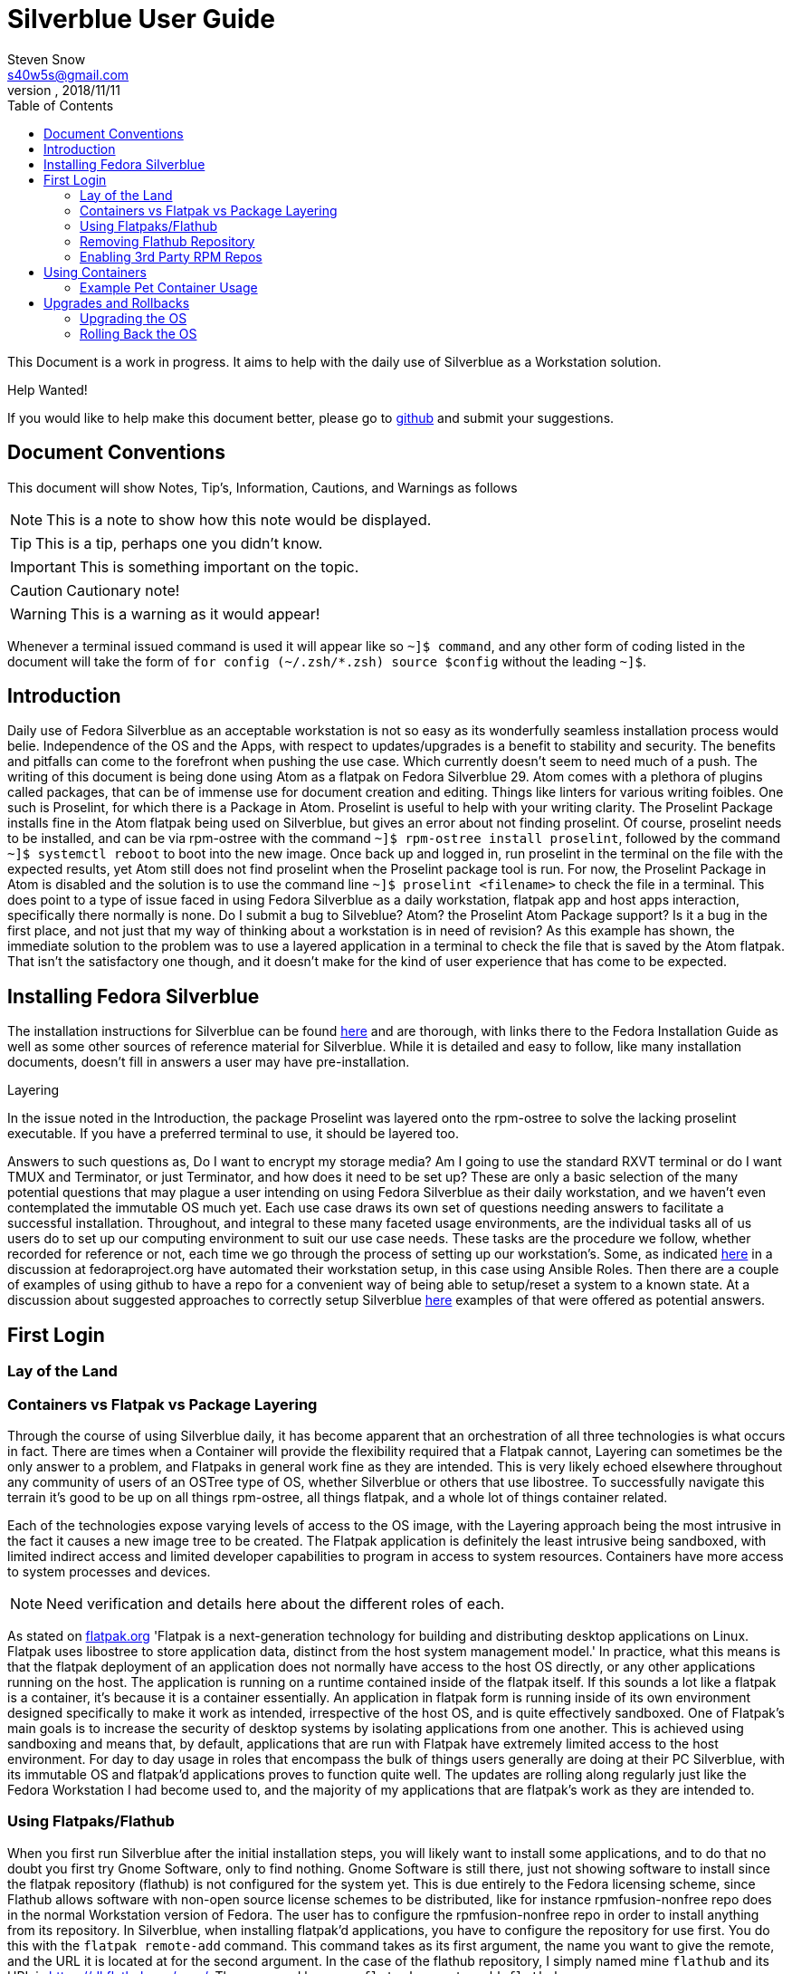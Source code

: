= Silverblue User Guide
Steven Snow <s40w5s@gmail.com>
V Pre-Alpha, 2018/11/11
:TOC:
:source-highlighter : coderay
:icons: font

This Document is a work in progress. It aims to help with the daily use of Silverblue
as a Workstation solution.

.Help Wanted!

****
If you would like to help make this document better, please go
to http://github.com/fedora-silverblue/silverblue-docs[github]
and submit your suggestions.
****

== Document Conventions
This document will show Notes, Tip's, Information, Cautions, and Warnings as follows


NOTE: This is a note to show how this note would be displayed.

TIP: This is a tip, perhaps one you didn't know.

IMPORTANT: This is something important on the topic.

CAUTION: Cautionary note!

WARNING: This is a warning as it would appear!

Whenever a terminal issued command is used it will appear like so `~]$ command`,
and any other form of coding listed in the document will take the form of `for config (~/.zsh/*.zsh) source $config`
without the leading `~]$`.

== Introduction
Daily use of Fedora Silverblue as an acceptable workstation is not so easy as its
wonderfully seamless installation process would belie. Independence of the OS and
the Apps, with respect to updates/upgrades is a benefit to stability and security.
The benefits and pitfalls can come to the forefront when pushing the use case. Which
currently doesn't seem to need much of a push. The writing of this document is being
done using Atom as a flatpak on Fedora Silverblue 29. Atom comes with a plethora of
plugins called packages, that can be of immense use for document creation and editing.
Things like linters for various writing foibles. One such is Proselint, for which
there is a Package in Atom. Proselint is useful to help with your writing clarity.
The Proselint Package installs fine in the Atom flatpak being used on Silverblue,
but gives an error about not finding proselint. Of course, proselint needs to be
installed, and can be via rpm-ostree with the command `~]$ rpm-ostree install proselint`,
followed by the command `~]$ systemctl reboot` to boot into the new image. Once
back up and logged in, run proselint in the terminal on the file with the expected
results, yet Atom still does not find proselint when the Proselint package tool
is run. For now, the Proselint Package in Atom is disabled and the solution is to
use the command line `~]$ proselint <filename>` to check the file in a terminal.
This does point to a type of issue faced in using Fedora Silverblue as a daily workstation,
flatpak app and host apps interaction, specifically there normally is none. Do I
submit a bug to Silveblue? Atom? the Proselint Atom Package support? Is it a bug
in the first place, and not just that my way of thinking about a workstation is
in need of revision? As this example has shown, the immediate solution to the problem
was to use a layered application in a terminal to check the file that is saved by
the Atom flatpak. That isn't the satisfactory one though, and it doesn't make for
the kind of user experience that has come to be expected.

== Installing Fedora Silverblue

The installation instructions for Silverblue can be found https://docs.fedoraproject.org/en-US/fedora-silverblue/installation-guide/[here] and are thorough, with links there to the Fedora Installation Guide as well as some other sources of reference material for Silverblue. While it is detailed and easy to follow, like many installation documents, doesn't fill in answers a user may have pre-installation.

.Layering
****
In the issue noted in the Introduction, the package Proselint was layered onto the rpm-ostree to solve the lacking proselint executable. If you have a preferred terminal to use, it should be layered too.
****
Answers to such questions as, Do I want to encrypt my storage media? Am I going to use the standard RXVT terminal or do I want TMUX and Terminator, or just Terminator, and how does it need to be set up? These are only a basic selection of the many potential questions that may plague a user intending on using Fedora Silverblue as their daily workstation, and we haven't even contemplated the immutable OS much yet. Each use case draws its own set of questions needing answers to facilitate a successful installation. Throughout, and integral to these many faceted usage environments, are the individual tasks all of us users do to set up our computing environment to suit our use case needs. These tasks are the procedure we follow, whether recorded for reference or not, each time we go through the process of setting up our workstation's. Some, as indicated https://discussion.fedoraproject.org/t/how-i-automated-my-fedora-workstation-with-modular-ansible-roles/579/4[here] in a discussion at fedoraproject.org have automated their workstation setup, in this case using Ansible Roles. Then there are a couple of examples of using github to have a repo for a convenient way of being able to setup/reset a system to a known state. At a discussion about suggested approaches to correctly setup Silverblue https://discussion.fedoraproject.org/t/what-is-the-suggested-approach-es-to-correctly-set-up-a-silverblue-workstation/432[here] examples of that were offered as potential answers.

// Missing sections:
// === Automatic Partitioning
// === Manual Partitioning
// === Installing Side by Side with an Existing System

== First Login
=== Lay of the Land
=== Containers vs Flatpak vs Package Layering

Through the course of using Silverblue daily, it has become apparent that an orchestration
of all three technologies is what occurs in fact. There are times when a Container
will provide the flexibility required that a Flatpak cannot, Layering can sometimes
be the only answer to a problem, and Flatpaks in general work fine as they are intended.
This is very likely echoed elsewhere throughout any community of users of an OSTree
type of OS, whether Silverblue or others that use libostree. To successfully navigate
this terrain it's good to be up on all things rpm-ostree, all things flatpak, and
a whole lot of things container related.

Each of the technologies expose varying levels of access to the OS image, with the
Layering approach being the most intrusive in the fact it causes a new image tree
to be created. The Flatpak application is definitely the least intrusive being sandboxed,
with limited indirect access and limited developer capabilities to program in access
to system resources. Containers have more access to system processes and devices.

NOTE: Need verification and details here about the different roles of each.

As stated on https://flatpak.org/[flatpak.org] 'Flatpak is a next-generation technology
for building and distributing desktop applications on Linux. Flatpak uses libostree
to store application data, distinct from the host system management model.' In
practice, what this means is that the flatpak deployment of an application does not
normally have access to the host OS directly, or any other applications running on
the host. The application is running on a runtime contained inside of the flatpak
itself. If this sounds a lot like a flatpak is a container, it's because it is a
container essentially. An application in flatpak form is running inside of its own environment
designed specifically to make it work as intended, irrespective of the host OS,
and is quite effectively sandboxed. One of Flatpak’s main goals is to increase the
security of desktop systems by isolating applications from one another. This is
achieved using sandboxing and means that, by default, applications that are run
with Flatpak have extremely limited access to the host environment. For day to day
usage in roles that encompass the bulk of things users generally are doing at their
PC Silverblue, with its immutable OS and flatpak'd applications proves to function
quite well. The updates are rolling along regularly just like the Fedora Workstation
I had become used to, and the majority of my applications that are flatpak's work
as they are intended to.

=== Using Flatpaks/Flathub

When you first run Silverblue after the initial installation steps, you will likely
want to install some applications, and to do that no doubt you first try Gnome
Software, only to find nothing. Gnome Software is still there, just not showing
software to install since the flatpak repository (flathub) is not configured for
the system yet. This is due entirely to the Fedora licensing scheme, since Flathub
allows software with non-open source license schemes to be distributed, like for
instance rpmfusion-nonfree repo does in the normal Workstation version of Fedora.
The user has to configure the rpmfusion-nonfree repo in order to install anything
from its repository. In Silverblue, when installing flatpak'd applications, you
have to configure the repository for use first. You do this with the `flatpak
remote-add` command. This command takes as its first argument, the name you want
to give the remote, and the URL it is located at for the second argument. In the
case of the flathub repository, I simply named mine `flathub` and its URL is
https://dl.flathub.org/repo/. The command becomes `flatpak remote-add flathub
"https://dl.flathub.org/repo/"` without the quotes. It is also acceptable, and
easier to browse to Flathub.org and select the quick setup option for Fedora, which
Installs the repo via Gnome Software. Whichever way you choose to do it, will result
in you now having access to all of the flatpak'd applications and extensions available
on the Flathub repo. These applications will be displayed as usual in Gnome Software
with their origin being dl.flathub.org. There are more applications being offered
as flatpak's each day it seems, so check back often if your favourite isn't listed
yet. There is more you can do with the repo now that you have it installed. The
flatpak command has numerous options that are useful for inspecting what is available
at a configured repo. The command `flatpak remotes` will list the installed/configured
repositories, and if you use the `-d` switch with the command like so `flatpak remotes -d`
you will get a detailed listing of your configured remotes (repo's).

NOTE: Flatpak refers to repositories as remotes, even if the repo exists on your own system.

Also, it is worth noting that there are other remotes available to be configured
on your system if you would like to explore some more. If you want to have Firefox
as a flatpak, instead of using the version shipped as part of the Ostree of Silverblue,
you could configure the firefox nighly remote (https://dl.flathub.org/repo/) with
the following command `flatpak remote-add firefox-nightly <https://dl.flathub.org/repo/>`
then install the FireFox nightly build with the command `flatpak
install firefox-nightly org.mozilla.FirefoxNightly` and flatpak will install the
Firefox nightly build for you. You may have already come to the conclusion that
you could also install it from Gnome Software since you have configured the remote,
and you would be correct but take note of the source listed on its install icon,
it is the remote you just configured. As no doubt. some of the clever monkeys out
there have likely noted when they did a remote-ls command on their configured
flathub remote, there are more things listed than the app's. There are runtimes,
and sdk's as well as app's since Flathub.org is a place to distribute such things.

==== Installing Flatpak Applications
===== GNOME Software
GNOME Software is the default graphical software installation application that
Silverblue comes installed with. GNOME Software provides the capability to
install Flatpak applications from online repositories. To see the list of
configured repositories, start up the GNOME Software application, open the
application menu in the upper right corner of the window, and then select
the `Software Repositories` menu item. A window will open with a list of the
installed software repositories. Unfortunately, GNOME Software does not provide
a way to add new repositories from it's graphical interface. To add the
'flathub.org' repository, use the following instructions.

====== Installing Flathub Repository
To setup Flathub you need to open up the web browser (Firefox) and go to the
https://flathub.org/home URL. On the home page click the button for
'Quick Setup'.

image::sfg_flathub_home.png[title="Flathub home page"]

The Flathub setup page will show options to select from several operating system
choices. Click on the Fedora logo to start the setup process for Silverblue.

image::sfg_flathub_quicksetup.png[title="Flathub quick setup page"]

The next page will give you some information on the Fedora quick setup. Click
on the `Flathub repository file` button to start the download of the Flathub
repository installation file.

image::sfg_flathub_fedora.png[title="Flathub quick setup page"]

A popup window will show download option for the file. The "Open with" option
should show Software Install (default). For some reason you cannot choose the
"Do this automatically for files like this from now on" option. Click on the
`OK` button to start the download.

image::sfg_flathub_download.png[title="Flathub download options"]

After the download is complete, a new window will open showing the Flathub
repository install options. This window also shows the source location of the
repository to be installed under the details heading (1). To start the
installation of the Flathub repository, click on the `Install` button (2).

image::sfg_flathub_install.png[title="Flathub install window"]

After the repository install process is complete, the window will be updated to
show a `Remove` button in place of the `Install` button. Close the window (1).

image::sfg_flathub_finish.png[title="Flathub install complete"]

Now, if you go back to GNOME Software you should see Flathub listed in the
'Software Repositories' (1).

image::sfg_repositories.png[title="GNOME Software repositories"]

====== Installing Flatpak Application from Flathub
Now that the Flathub repository is configured you can install some Flatpak software
applications from Flathub. The following example shows how to install the
LibreOffice software application Flatpak from the Flathub repository.

Open the web browser (Firefox) and go to the http://flathub.org/home page. Search
for LibreOffice and click on the link to open the LibreOffice details page. Click
on the `Install` button (1) to start the install or see below about reviewing the
other info on the detail page.

image::sfg_libreoffice_info1.png[title="LibreOffice details page"]

The details below the `Install` button include a link to a setup guide
for LibreOffice that should be reviewed before beginning the install to see if any
pre-installation configuration actions are required. There is also some screen shots
of the application windows to give a preview of what the application interface looks
like. Below the screenshots is a description of the software application.

Further down the page under the "Additional Information" is information about the
last update date for the Flatpak (1), the software version(2), and the license
information (3). Some repositories may not have the latest software version of
the application and some repositories contain non-free software licensed
applications. Review this information to be sure it meets your needs. There is
also a command line instruction to install the Flatpak (4).

image::sfg_libreoffice_info2.png[title="LibreOffice Additional Information"]

After clicking the `Install` button, a download information window will be shown.
Verify the correct Flatpak is being downloaded and then click on the `OK` button
to begin installing the LibreOffice application.

image::sfg_libreoffice_install.png[title="LibreOffice Flatpak download"]

Once the Flatpak is downloaded, the GNOME Software application will open a new
window with an `Install` button (1). This window also shows details again about
the Flatpak application (2). Notice that LibreOffice is sandboxed. This means it
will have limited interaction with other application and the operating system for
improved security. Finally, there is no documentation provided with the Flatpak.
Click on the `Install` button to begin the installation.

image::sfg_libreoffice_install2.png[title="LibreOffice Flatpak Install]

Once the installation begins, the window will show a progress bar and a `Cancel`
button (1). It can take some time for LibreOffice download to complete. While
you are waiting, you can get ready to write a review of the application by clicking
the `Write a Review` button (2). This will open a window where you can get ready
to fill in your review comments after the install is complete and you have tried
out the application.

image::sfg_libreoffice_install3.png[title="LibreOffice Flatpak Installing]

After the installation is successfully completed, you should see the LibreOffice
application listed in GNOME Software after you reboot Silverblue (yes, this is a bug).


image::sfg_libreoffice_launched.png[title="LibreOffice Flatpak launched]

=== Removing Flathub Repository
If you no longer want to use the Flathub repository, you can remove it with the
following instructions.

IMPORTANT: All Flatpak applications that were installed from the Flathub repository
must be uninstalled first or else you will get an error when trying to remove the
Flathub repository (see Removing Flatpak Applications).

Open the GNOME Software application menu and select repositories. You will see
a window open with the list of currently installed repositories. Click on the
Flathub repository list item (1) and it will expand to show the hidden `Remove...`
button (2). Click on the `Remove...` button (2) and then a confirmation window
will open. Click on `Remove` button (1) to complete removing the Flathub repository.

image::sfg_software_repo_remove.png[title="GNOME Software remove repository]

image::sfg_software_repo_remove_confirm.png[title="GNOME Software remove confirm]

// Missing sections
// === Using Package Layering
=== Enabling 3rd Party RPM Repos
Not all the software you may want to use is included in the Fedora repository
or on Flathub as a Flatpak. Therefore, it will be necessary to add third party
repositories for what you need. RPMFusion is a popular third party repository
that contains many software packages that you may want to layer onto the base
OS image. Codecs and editors are a good use case example for package layering.

==== RPMFusion Repository Setup
To setup RPMFusion, run the following command from the terminal and then reboot
the computer for it to available to the `rpm-ostree` command.

`sudo rpm-ostree install https://download1.rpmfusion.org/free/fedora/rpmfusion-free-release-$(rpm -E %fedora).noarch.rpm https://download1.rpmfusion.org/nonfree/fedora/rpmfusion-nonfree-release-$(rpm -E %fedora).noarch.rpm`

Then you can test that it works by installing a package like ffmpeg for example.

`rpm-ostree install ffmpeg ffmpeg-libs
// === Command Line vs. Gnome Software

== Using Containers
// Missing sections
// === Using Podman to Run Containers
// === Running Your First Container
// === Writing Your First Dockerfile
// === Using Buildah to Build Containers
// === Sharing Data Between Container + Host ?
=== Example Pet Container Usage

On Fedora Silverblue,  there is an out of the box solution provided for a Pet Container, fedora-toolbox. If it isn't already installed for you, you can do so with the following command `~[$ rpm-ostree install fedora-toolbox`, once it is installed, you'll have to reboot into the new image with `~[$ systemctl reboot`. When your image comes back you can begin with fedora-toolbox immediately by creating an image based upon your current system installation, including your home directory setup with dotfiles and all. To create an image this way type `~[$ fedora-toolbox create`, that will create a toolbox container for you, based upon an image of your current system setup. To use the container, you simply enter `~[$ fedora-toolbox enter` and you should now be at a prompt that looks like this in my case 🔹[user@toolbox ~]$ instead of my normal prompt in Fedora Silverblue which is this Lx  user@localhost  😈  ~ 

NOTE: The prompts as displayed, are normal for my system setup. They will very likely be different on your system.


== Upgrades and Rollbacks
=== Upgrading the OS
When the upgrade process is started, it will download the new files that have changed
and add them to a new OS image. The new OS image will be used on the next reboot
of the computer and the old image will be preserved in case a rollback is needed.
There is no graphical tool available yet to configure the upgrade, so you will need to
edit files manually and run commands from the terminal for now.

==== Manual Upgrade Method
To manually start an OS upgrade, in a terminal run the `sudo rpm-ostree -r upgrade`
command to download any available upgrade, stage the upgrade files to the new
image and then will reboot the computer. Remove the `-r` argument in the command
if you want to manually reboot after the upgrade is staged instead.

==== Setup Automatic Upgrades
There is no graphical configuration tool available yet to setup automatic
upgrades, so you need to edit files manually and run commands from the terminal
to get it setup.

First check what the current configuration is of automatic upgrade by running
the `rpm-ostree status` command in the terminal. The first line of the output will show if
automatic upgrade is enabled or not. If it says `AutomaticUpdates: disabled` then
automatic upgrade is not enabled. If it says `AutomaticUpdates: fetch` then an upgrade will be
downloaded but not staged. If it says `AutomaticUpdates: stage` the upgrade files
will be downloaded and copied to the new image that will be activated after
a reboot. To enable automatic ostree upgrade, do the following:

1. Edit the file `/etc/rpm-ostreed.conf` and in the `[daemon]` section, uncomment
and change the line that says
`#AutomaticUpdatePolicy=none` to `AutomaticUpdatePolicy=fetch` to download the
upgrade files only, or change it to `AutomaticUpdatePolicy=stage` to download
and copy the files to the new OS image. Then save the file.

2. Run the command `rpm-ostree reload` to make rpm-ostree aware of the configuration
changes.

3. Start the systemd unit timer by running command `sudo systemctl enable rpm-ostreed-automatic.timer`
and then `sudo systemctl start rpm-ostreed-automatic.timer`.

4. The default timer configuration is set to be triggered one hour after boot and
then repeat every one day thereafter. To change the timer frequency, edit the file
`/etc/systemd/system/timers.target.wants/rpm-ostreed-automatic.timer`

5. You can check that the `rpm-ostreed-automatic.timer` is enabled by running the
command `systemctl list-timers`. If it is in the output list, then it is enabled.

==== Disable Automatic Upgrade
To disable automatic upgrade, disable the `rpm-ostreed-automatic.service` with
the command `sudo systemctl disable rpm-ostreed-automatic.service`.

=== Rolling Back the OS
If something went wrong or is not working correctly with a new  upgrade, then it
may be necessary to rollback the upgrade until a fix is available. To rollback
to the previous OS deployment, run the command `sudo rpm-ostree -r rollback`.

You can also deploy any previous OS image from the commit history. You can get a list
of previous commit IDs by doing `ostree pull --commit-metadata-only --depth=-1 fedora:fedora/30/x86_64/silverblue`
command followed by `ostree log fedora:fedora/30/x86_64/silverblue | less`
to show the log of previous commits. Then use the `sudo rpm-ostree deploy commit-id`
command to deploy any commit ID found in that log. You can pin the previous deployment with
the `ostree admin pin 1` command. Pinned deployments will be shown when you run
the `rpm-ostree status` command.

// Missing sections
// === Upgrading Flatpaks
// === Upgrading Containers
// == Miscellany ?
// === Generating SSH Keys ?
// === Enabling SSH Access ?
// === Using VPN Connections ?
// === oc cluster up ?
// == Advanced Topics
// === Creating a Custom Silverblue Compose
// === Generating Your Own Silverblue ISO
// == Known Problems
// === Lack of Support for DKMS/AKMOD (i.e. nVidia drivers)
